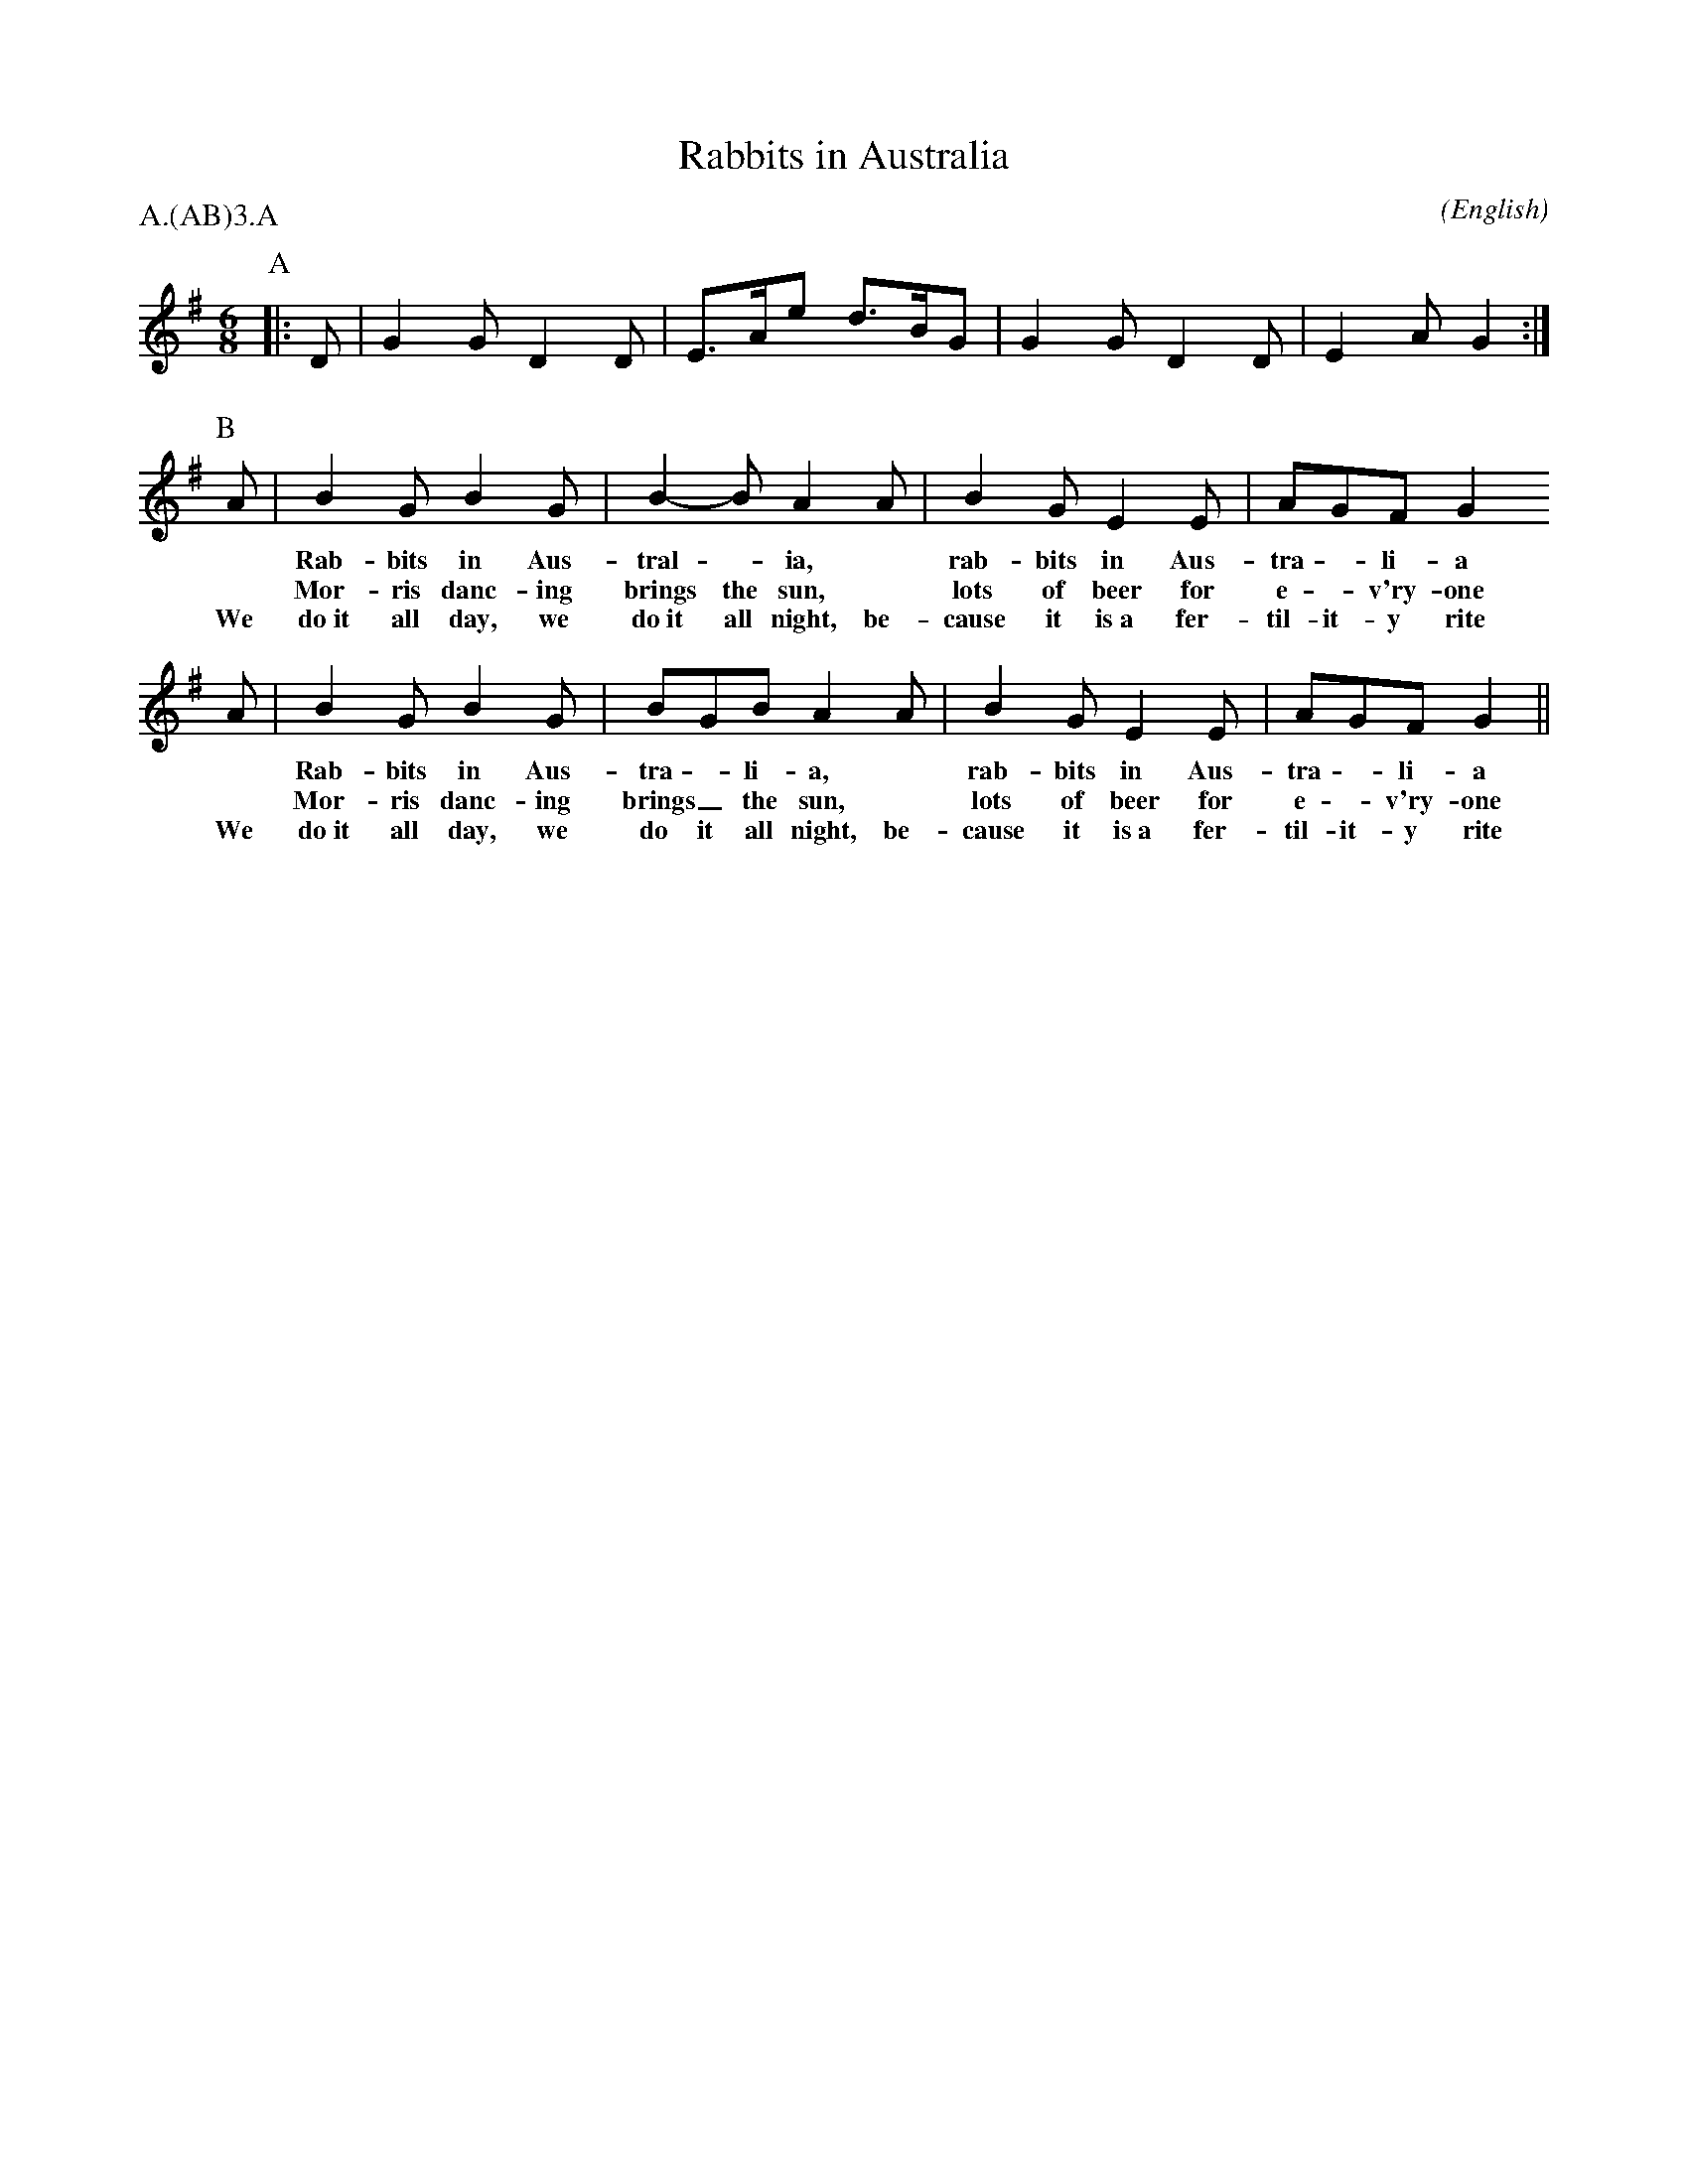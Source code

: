 X: 1
T:Rabbits in Australia
M:6/8
C:
S:Berkeley Morris (1988 May 1)
N:
A:Bucknell
O:English
R:Reel
%P:A/2.(AB)$^3$.A
P:A.(AB)3.A
L:1/8
K:G
I:speed 450
P:A
|:D|G2   G    D2 D|E>Ae       d>BG|G2   G    D2 D|E2 A      G2:|\
%|:E>Ae      d>BG|E2 A       G2 D|E>Ae      d>BG|E2 A      G2:|
P:B
A|B2   G    B2 G|B2-B       A2 A|B2   G    E2 E|AGF       G2
w: *   Rab- bits in Aus-  tral -     ia, *  rab- bits in Aus- tra - li- a
w: *   Mor- ris  danc-ing brings the sun, * lots of   beer for e - v'ry-one
w: We  do~it all day, we  do~it all  night, be-cause it is~a fer-til-it-y rite
A|B2   G    B2 G|BGB         A2 A|B2   G    E2 E|AGF       G2||
w: *   Rab- bits in Aus- tra - li- a, *   rab- bits in Aus- tra - li- a
w: *   Mor- ris  danc-ing brings_ the sun, * lots of   beer for e - v'ry-one
w: We  do~it all day, we  do it all  night, be-cause it is~a fer-til-it-y rite
